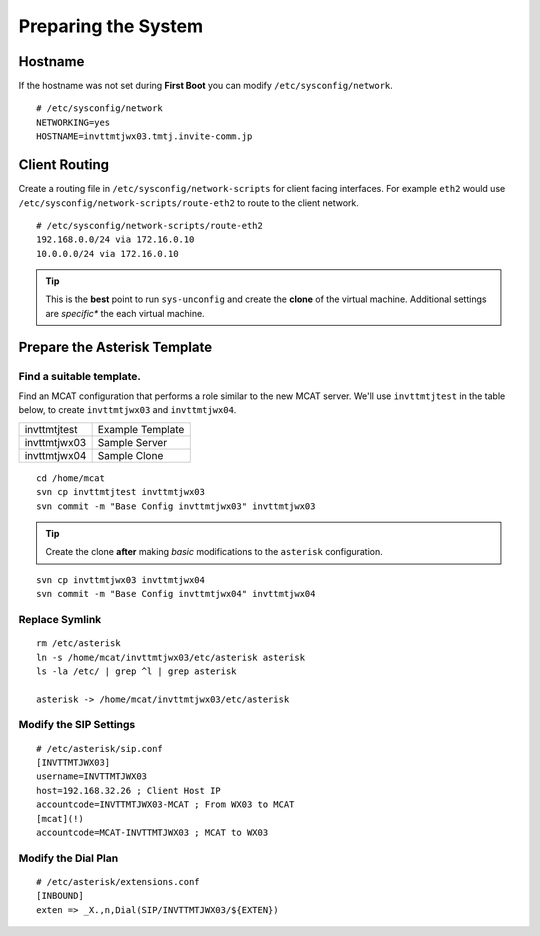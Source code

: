 ####################
Preparing the System
####################

********
Hostname
********

If the hostname was not set during **First Boot** you can modify ``/etc/sysconfig/network``.

::

    # /etc/sysconfig/network
    NETWORKING=yes
    HOSTNAME=invttmtjwx03.tmtj.invite-comm.jp

**************
Client Routing
**************

Create a routing file in ``/etc/sysconfig/network-scripts`` for client facing interfaces.  For example ``eth2`` would use ``/etc/sysconfig/network-scripts/route-eth2`` to route to the client network.

::

    # /etc/sysconfig/network-scripts/route-eth2
    192.168.0.0/24 via 172.16.0.10
    10.0.0.0/24 via 172.16.0.10
    

.. tip::
    This is the **best** point to run ``sys-unconfig`` and create the **clone** of the virtual machine.  Additional settings are *specific** the each virtual machine.

******************************
Prepare the Asterisk Template
******************************

-------------------------
Find a suitable template.
-------------------------

Find an MCAT configuration that performs a role similar to the new MCAT server.  We'll use ``invttmtjtest`` in the table below, to create ``invttmtjwx03`` and ``invttmtjwx04``.

============ =================
invttmtjtest Example Template
invttmtjwx03 Sample Server
invttmtjwx04 Sample Clone
============ =================

::

    cd /home/mcat
    svn cp invttmtjtest invttmtjwx03
    svn commit -m "Base Config invttmtjwx03" invttmtjwx03
    
.. tip::
    Create the clone **after** making *basic* modifications to the ``asterisk`` configuration.
    
::

    svn cp invttmtjwx03 invttmtjwx04
    svn commit -m "Base Config invttmtjwx04" invttmtjwx04

-------------------------
Replace Symlink
-------------------------

::

    rm /etc/asterisk
    ln -s /home/mcat/invttmtjwx03/etc/asterisk asterisk
    ls -la /etc/ | grep ^l | grep asterisk
    
    asterisk -> /home/mcat/invttmtjwx03/etc/asterisk



-------------------------
Modify the SIP Settings
-------------------------

::

    # /etc/asterisk/sip.conf
    [INVTTMTJWX03]
    username=INVTTMTJWX03
    host=192.168.32.26 ; Client Host IP
    accountcode=INVTTMTJWX03-MCAT ; From WX03 to MCAT
    [mcat](!)
    accountcode=MCAT-INVTTMTJWX03 ; MCAT to WX03


-------------------------
Modify the Dial Plan
-------------------------

::

    # /etc/asterisk/extensions.conf
    [INBOUND]
    exten => _X.,n,Dial(SIP/INVTTMTJWX03/${EXTEN})
    



